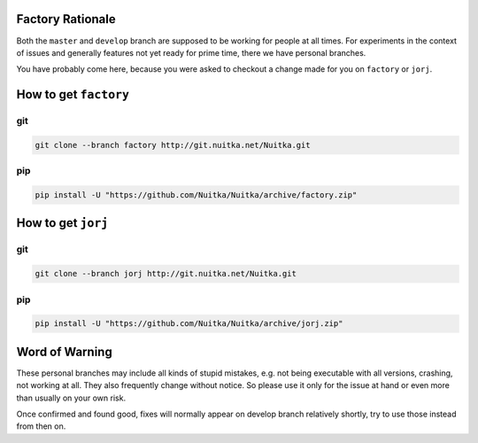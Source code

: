 
Factory Rationale
=================

Both the ``master`` and ``develop`` branch are supposed to be working for
people at all times. For experiments in the context of issues and generally
features not yet ready for prime time, there we have personal branches.

You have probably come here, because you were asked to checkout a change made
for you on ``factory`` or ``jorj``.

How to get ``factory``
======================

git
---

.. code-block:: sh

   git clone --branch factory http://git.nuitka.net/Nuitka.git

pip
---

.. code-block:: sh

   pip install -U "https://github.com/Nuitka/Nuitka/archive/factory.zip"


How to get ``jorj``
===================

git
---

.. code-block:: sh

   git clone --branch jorj http://git.nuitka.net/Nuitka.git

pip
---

.. code-block:: sh

   pip install -U "https://github.com/Nuitka/Nuitka/archive/jorj.zip"


Word of Warning
===============

These personal branches may include all kinds of stupid mistakes, e.g. not
being executable with all versions, crashing, not working at all. They also
frequently change without notice. So please use it only for the issue at hand
or even more than usually on your own risk.

Once confirmed and found good, fixes will normally appear on develop branch
relatively shortly, try to use those instead from then on.
